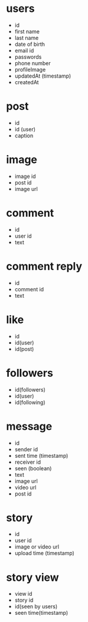 * users 
- id 
- first name 
- last name 
- date of birth 
- email id 
- passwords 
- phone number 
- profileImage
- updatedAt (timestamp)
- createdAt

* post 
- id
- id (user)
- caption 

* image 
- image id 
- post id 
- image url

* comment 
- id 
- user id 
- text 

* comment reply
- id 
- comment id 
- text 


* like 
- id 
- id(user)
- id(post)

* followers
- id(followers) 
- id(user)
- id(following)

* message 
- id
- sender id 
- sent time (timestamp)
- receiver id 
- seen (boolean)
- text
- image url
- video url 
- post id 

* story 
- id 
- user id 
- image or video url
- upload time (timestamp)

* story view 
- view id 
- story id 
- id(seen by users)
- seen time(timestamp)

